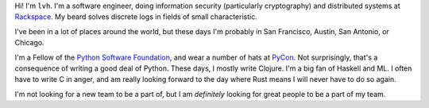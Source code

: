 .. title: About
.. slug: about
.. date: 2015-06-13 10:53:22 UTC-07:00
.. tags:
.. category:
.. link:
.. description:
.. type: text

Hi! I'm ``lvh``. I'm a software engineer, doing information security
(particularly cryptography) and distributed systems at Rackspace_. My
beard solves discrete logs in fields of small characteristic.

I've been in a lot of places around the world, but these days I'm
probably in San Francisco, Austin, San Antonio, or Chicago.

I'm a Fellow of the `Python Software Foundation`_, and wear a number
of hats at PyCon_. Not surprisingly, that's a consequence of writing a
good deal of Python. These days, I mostly write Clojure. I'm a big fan
of Haskell and ML. I often have to write C in anger, and am really
looking forward to the day where Rust means I will never have to do so
again.

I'm not looking for a new team to be a part of, but I am *definitely*
looking for great people to be a part of my team.

.. _Rackspace: http://www.rackspace.com/
.. _`Python Software Foundation`: https://www.python.org/psf/
.. _PyCon: https://us.pycon.org/
